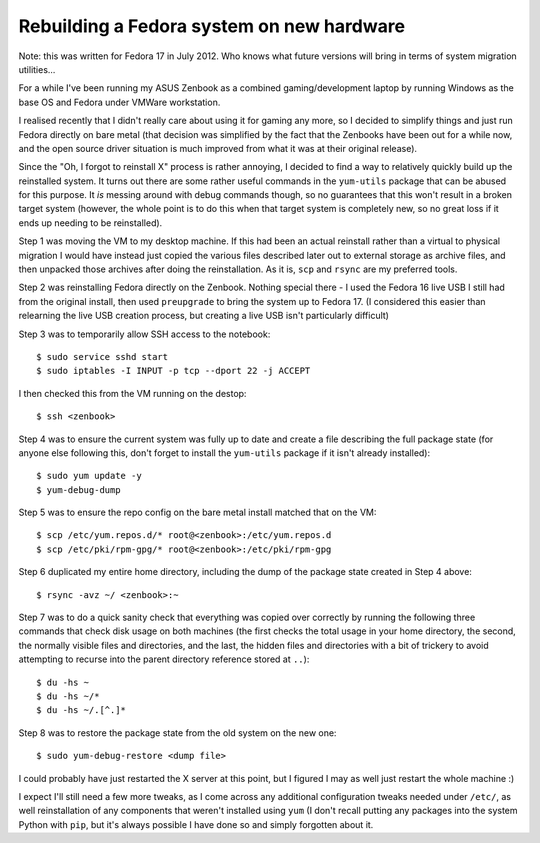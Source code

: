 Rebuilding a Fedora system on new hardware
==========================================

Note: this was written for Fedora 17 in July 2012. Who knows what future
versions will bring in terms of system migration utilities...

For a while I've been running my ASUS Zenbook as a combined
gaming/development laptop by running Windows as the base OS and Fedora
under VMWare workstation.

I realised recently that I didn't really care about using it
for gaming any more, so I decided to simplify things
and just run Fedora directly on bare metal
(that decision was simplified by the fact
that the Zenbooks have been out for a while now,
and the open source driver situation is much improved
from what it was at their original release).

Since the "Oh, I forgot to reinstall X" process is rather annoying,
I decided to find a way to relatively quickly build up the
reinstalled system. It turns out there are some rather useful commands
in the ``yum-utils`` package that can be abused for this purpose. It
*is* messing around with debug commands though, so no guarantees that
this won't result in a broken target system (however, the whole point is
to do this when that target system is completely new, so no great loss
if it ends up needing to be reinstalled).

Step 1 was moving the VM to my desktop machine. If this had been
an actual reinstall rather than a virtual to physical migration
I would have instead just copied the various files described
later out to external storage as archive files, and then unpacked those
archives after doing the reinstallation. As it is, ``scp`` and ``rsync``
are my preferred tools.

Step 2 was reinstalling Fedora directly on the Zenbook.
Nothing special there - I used the Fedora 16 live USB I
still had from the original install, then used ``preupgrade``
to bring the system up to Fedora 17. (I considered this easier
than relearning the live USB creation process, but creating a live USB
isn't particularly difficult)

Step 3 was to temporarily allow SSH access to the notebook::

   $ sudo service sshd start
   $ sudo iptables -I INPUT -p tcp --dport 22 -j ACCEPT

I then checked this from the VM running on the destop::

   $ ssh <zenbook>

Step 4 was to ensure the current system was fully up to date and create
a file describing the full package state (for anyone else following
this, don't forget to install the ``yum-utils`` package if it isn't
already installed)::

   $ sudo yum update -y
   $ yum-debug-dump

Step 5 was to ensure the repo config on the bare metal install matched
that on the VM::

   $ scp /etc/yum.repos.d/* root@<zenbook>:/etc/yum.repos.d
   $ scp /etc/pki/rpm-gpg/* root@<zenbook>:/etc/pki/rpm-gpg

Step 6 duplicated my entire home directory, including the dump of the
package state created in Step 4 above::

   $ rsync -avz ~/ <zenbook>:~

Step 7 was to do a quick sanity check that everything was copied over
correctly by running the following three commands that check disk usage on
both machines (the first checks the total usage in your home directory, the
second, the normally visible files and directories, and the last, the
hidden files and directories with a bit of trickery to avoid attempting
to recurse into the parent directory reference stored at ``..``)::

   $ du -hs ~
   $ du -hs ~/*
   $ du -hs ~/.[^.]*

Step 8 was to restore the package state from the old system on the new one::

   $ sudo yum-debug-restore <dump file>

I could probably have just restarted the X server at this point, but I
figured I may as well just restart the whole machine :)

I expect I'll still need a few more tweaks, as I come across any additional
configuration tweaks needed under ``/etc/``, as well reinstallation of any
components that weren't installed using ``yum`` (I don't recall putting
any packages into the system Python with ``pip``, but it's always possible
I have done so and simply forgotten about it.
